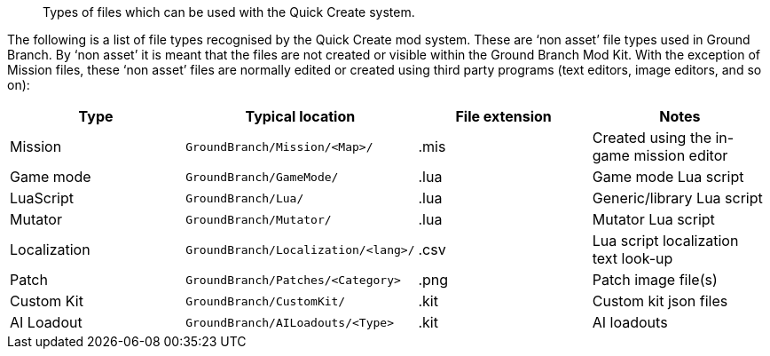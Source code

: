 // Non-asset File Types

[abstract]
Types of files which can be used with the Quick Create system.

The following is a list of file types recognised by the Quick Create mod system.
These are '`non asset`' file types used in Ground Branch.
By '`non asset`' it is meant that the files are not created or visible within the Ground Branch Mod Kit.
With the exception of Mission files, these '`non asset`' files are normally edited or created using third party programs (text editors, image editors, and so on):

[width="100%",cols="25%,25%,25%,25%",options="header",]
|===
|Type |Typical location |File extension |Notes
|Mission |`+GroundBranch/Mission/<Map>/+` |.mis |Created using the in-game mission editor
|Game mode |`+GroundBranch/GameMode/+` |.lua |Game mode Lua script
|LuaScript |`+GroundBranch/Lua/+` |.lua |Generic/library Lua script
|Mutator |`+GroundBranch/Mutator/+` |.lua |Mutator Lua script
|Localization |`+GroundBranch/Localization/<lang>/+` |.csv |Lua script localization text look-up
|Patch |`+GroundBranch/Patches/<Category>+` |.png |Patch image file(s)
|Custom Kit |`+GroundBranch/CustomKit/+` |.kit |Custom kit json files
|AI Loadout |`+GroundBranch/AILoadouts/<Type>+` |.kit |AI loadouts
|===
